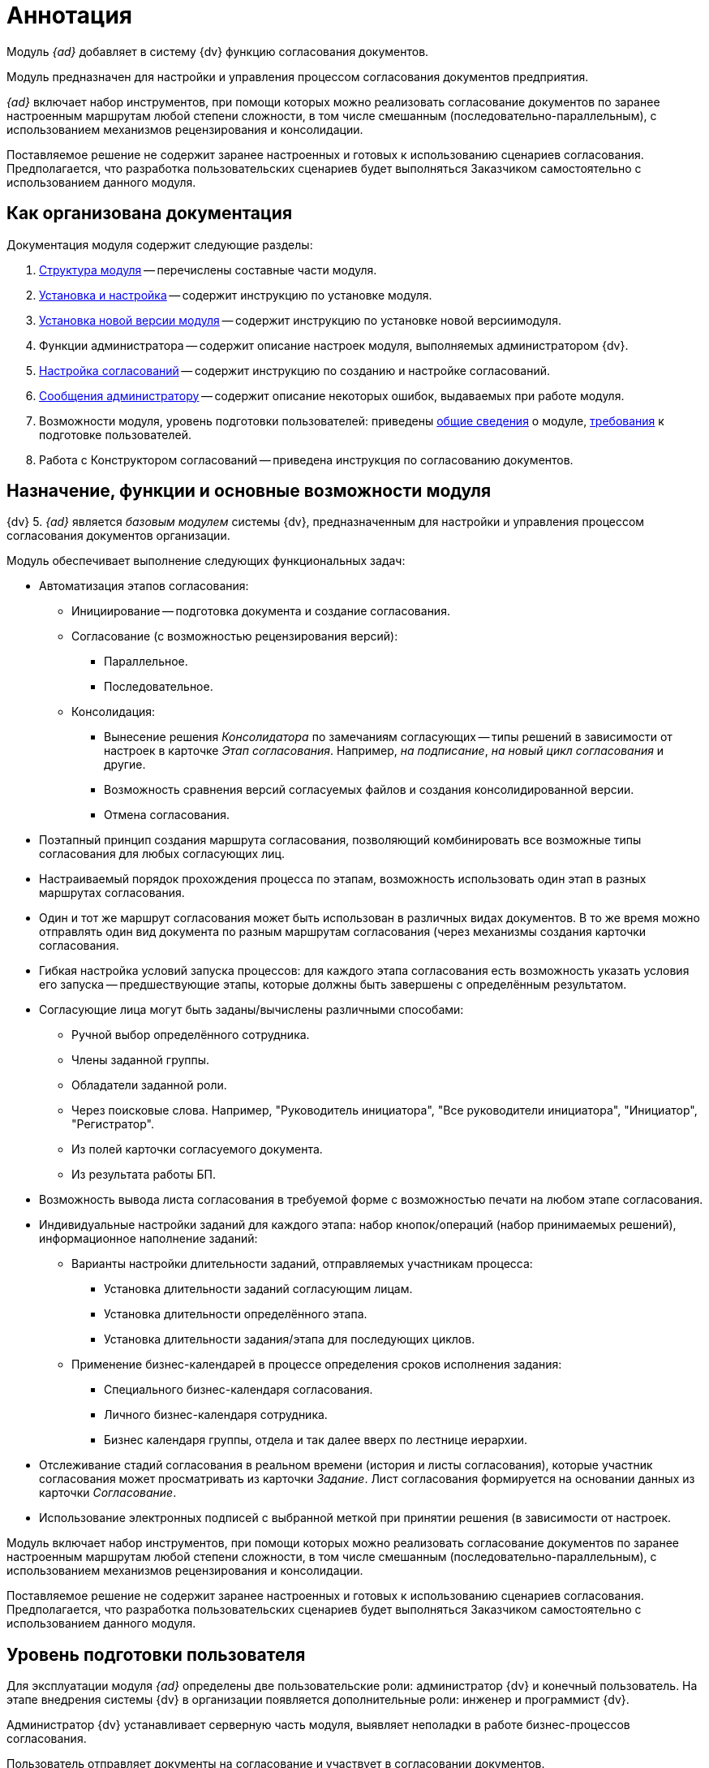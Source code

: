 = Аннотация

Модуль _{ad}_ добавляет в систему {dv} функцию согласования документов.

Модуль предназначен для настройки и управления процессом согласования документов предприятия.

_{ad}_ включает набор инструментов, при помощи которых можно реализовать согласование документов по заранее настроенным маршрутам любой степени сложности, в том числе смешанным (последовательно-параллельным), с использованием механизмов рецензирования и консолидации.

Поставляемое решение не содержит заранее настроенных и готовых к использованию сценариев согласования. Предполагается, что разработка пользовательских сценариев будет выполняться Заказчиком самостоятельно с использованием данного модуля.

== Как организована документация

.Документация модуля содержит следующие разделы:
. xref:module-structure.adoc[Структура модуля] -- перечислены составные части модуля.
. xref:admin:install.adoc[Установка и настройка] -- содержит инструкцию по установке модуля.
. xref:admin:update.adoc[Установка новой версии модуля] -- содержит инструкцию по установке новой версиимодуля.
. Функции администратора -- содержит описание настроек модуля, выполняемых администратором {dv}.
. xref:admin:approval-settings.adoc[Настройка согласований] -- содержит инструкцию по созданию и настройке согласований.
. xref:admin:messages.adoc[Сообщения администратору] -- содержит описание некоторых ошибок, выдаваемых при работе модуля.
. Возможности модуля, уровень подготовки пользователей: приведены <<capabilities,общие сведения>> о модуле, <<user-lvl,требования>> к подготовке пользователей.
. Работа с Конструктором согласований -- приведена инструкция по согласованию документов.

[#capabilities]
== Назначение, функции и основные возможности модуля

{dv} 5. _{ad}_ является _базовым модулем_ системы {dv}, предназначенным для настройки и управления процессом согласования документов организации.

.Модуль обеспечивает выполнение следующих функциональных задач:
* Автоматизация этапов согласования:
** Инициирование -- подготовка документа и создание согласования.
** Согласование (с возможностью рецензирования версий):
*** Параллельное.
*** Последовательное.
** Консолидация:
*** Вынесение решения _Консолидатора_ по замечаниям согласующих -- типы решений в зависимости от настроек в карточке _Этап согласования_. Например, _на подписание_, _на новый цикл согласования_ и другие.
*** Возможность сравнения версий согласуемых файлов и создания консолидированной версии.
*** Отмена согласования.
* Поэтапный принцип создания маршрута согласования, позволяющий комбинировать все возможные типы согласования для любых согласующих лиц.
* Настраиваемый порядок прохождения процесса по этапам, возможность использовать один этап в разных маршрутах согласования.
* Один и тот же маршрут согласования может быть использован в различных видах документов. В то же время можно отправлять один вид документа по разным маршрутам согласования (через механизмы создания карточки согласования.
* Гибкая настройка условий запуска процессов: для каждого этапа согласования есть возможность указать условия его запуска -- предшествующие этапы, которые должны быть завершены с определённым результатом.
* Согласующие лица могут быть заданы/вычислены различными способами:
** Ручной выбор определённого сотрудника.
** Члены заданной группы.
** Обладатели заданной роли.
** Через поисковые слова. Например, "Руководитель инициатора", "Все руководители инициатора", "Инициатор", "Регистратор".
** Из полей карточки согласуемого документа.
** Из результата работы БП.
* Возможность вывода листа согласования в требуемой форме с возможностью печати на любом этапе согласования.
* Индивидуальные настройки заданий для каждого этапа: набор кнопок/операций (набор принимаемых решений), информационное наполнение заданий:
** Варианты настройки длительности заданий, отправляемых участникам процесса:
*** Установка длительности заданий согласующим лицам.
*** Установка длительности определённого этапа.
*** Установка длительности задания/этапа для последующих циклов.
** Применение бизнес-календарей в процессе определения сроков исполнения задания:
*** Специального бизнес-календаря согласования.
*** Личного бизнес-календаря сотрудника.
*** Бизнес календаря группы, отдела и так далее вверх по лестнице иерархии.
* Отслеживание стадий согласования в реальном времени (история и листы согласования), которые участник согласования может просматривать из карточки _Задание_. Лист согласования формируется на основании данных из карточки _Согласование_.
* Использование электронных подписей с выбранной меткой при принятии решения (в зависимости от настроек.

Модуль включает набор инструментов, при помощи которых можно реализовать согласование документов по заранее настроенным маршрутам любой степени сложности, в том числе смешанным (последовательно-параллельным), с использованием механизмов рецензирования и консолидации.

Поставляемое решение не содержит заранее настроенных и готовых к использованию сценариев согласования. Предполагается, что разработка пользовательских сценариев будет выполняться Заказчиком самостоятельно с использованием данного модуля.

[#user-lvl]
== Уровень подготовки пользователя

Для эксплуатации модуля _{ad}_ определены две пользовательские роли: администратор {dv} и конечный пользователь. На этапе внедрения системы {dv} в организации появляется дополнительные роли: инженер и программист {dv}.

Администратор {dv} устанавливает серверную часть модуля, выявляет неполадки в работе бизнес-процессов согласования.

Пользователь отправляет документы на согласование и участвует в согласовании документов.

Инженер {dv} настраивает шаблоны, этапы и маршруты согласования.

Все пользователи модуля должны обладать базовыми навыками работы на персональном компьютере, в {wincl}е (модуль "{dv} 5. {wincl}").

Пользователям необходимо ознакомиться с руководством пользователя модуля {dv} 5. {ud}.

Администратор {dv} должен обладать навыками настройки модуля {pl}, формирования сертификатов ЭЦП в ОС Windows, использования криптопровайдера "КриптоПро"; а также ознакомиться с руководством по администрированию модуля {bo}.

Инженер {dv} должен быть знаком с предметной областью и процессами документооборота организации, в которой выполняется внедрение {dv}.

Программист должен иметь опыт разработки на языке C# или Visual Basic .NET, а также ознакомиться с документом _{dv} 5.5. Руководство программиста_.
